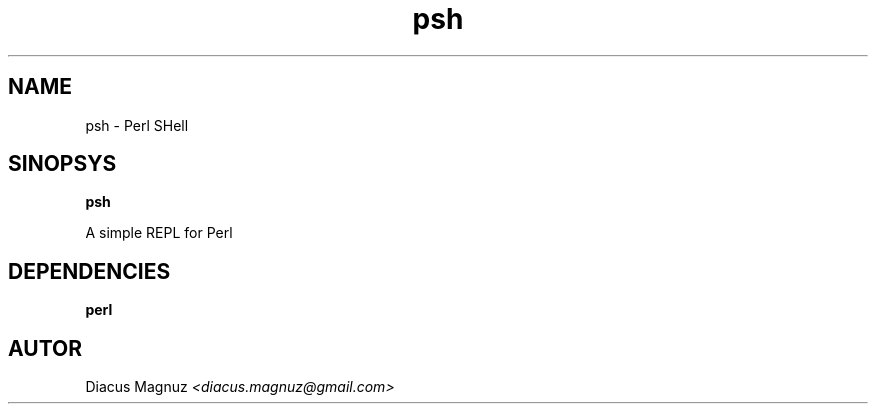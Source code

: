 .TH psh 1 "11 mar 2018" "version 0.1" 

.SH NAME
psh - Perl SHell

.SH SINOPSYS
.B psh

A simple REPL for Perl

.SH DEPENDENCIES

.B perl

.SH AUTOR
Diacus Magnuz
.I <diacus.magnuz@gmail.com>

